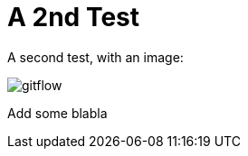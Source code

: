= A 2nd Test

A second test, with an image:

image::how-Git-saved-our-project/gitflow.jpg[]

Add some blabla